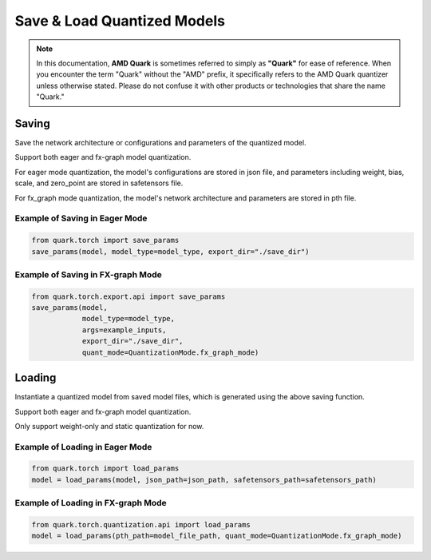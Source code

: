 Save & Load Quantized Models 
============================

.. note::  
  
    In this documentation, **AMD Quark** is sometimes referred to simply as **"Quark"** for ease of reference. When you  encounter the term "Quark" without the "AMD" prefix, it specifically refers to the AMD Quark quantizer unless otherwise stated. Please do not confuse it with other products or technologies that share the name "Quark."

Saving
------

Save the network architecture or configurations and parameters of the quantized model.

Support both eager and fx-graph model quantization.

For eager mode quantization, the model's configurations are stored in json file,
and parameters including weight, bias, scale, and zero_point are stored in safetensors file.

For fx_graph mode quantization, the model's network architecture and parameters are stored in pth file.

Example of Saving in Eager Mode
~~~~~~~~~~~~~~~~~~~~~~~~~~~~~~~

.. code:: python

   from quark.torch import save_params
   save_params(model, model_type=model_type, export_dir="./save_dir")

Example of Saving in FX-graph Mode
~~~~~~~~~~~~~~~~~~~~~~~~~~~~~~~~~~

.. code:: python

   from quark.torch.export.api import save_params
   save_params(model,
               model_type=model_type,
               args=example_inputs,
               export_dir="./save_dir",
               quant_mode=QuantizationMode.fx_graph_mode)

Loading
-------

Instantiate a quantized model from saved model files, which is generated
using the above saving function.

Support both eager and fx-graph model quantization.

Only support weight-only and static quantization for now.

Example of Loading in Eager Mode
~~~~~~~~~~~~~~~~~~~~~~~~~~~~~~~~

.. code:: python

   from quark.torch import load_params
   model = load_params(model, json_path=json_path, safetensors_path=safetensors_path)

Example of Loading in FX-graph Mode
~~~~~~~~~~~~~~~~~~~~~~~~~~~~~~~~~~~

.. code:: python

   from quark.torch.quantization.api import load_params
   model = load_params(pth_path=model_file_path, quant_mode=QuantizationMode.fx_graph_mode)
